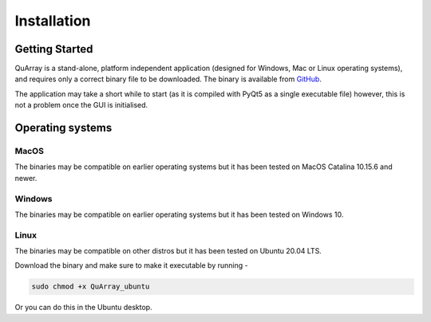 .. _installation_page:


************
Installation
************

Getting Started
###############

QuArray is a stand-alone, platform independent application (designed for Windows, Mac or Linux operating systems),
and requires only a correct binary file to be downloaded. The binary is available from
`GitHub <https://github.com/c-arthurs/QuArray>`_.

The application may take a short while to start (as it is compiled with PyQt5 as a single executable file) however,
this is not a problem once the GUI is initialised.

Operating systems
#################

MacOS
-----

The binaries may be compatible on earlier operating systems but it has been tested on MacOS Catalina 10.15.6 and newer.

Windows
-------

The binaries may be compatible on earlier operating systems but it has been tested on Windows 10.

Linux
-----

The binaries may be compatible on other distros but it has been tested on Ubuntu 20.04 LTS.

Download the binary and make sure to make it executable by running -

.. code-block:: bash

   sudo chmod +x QuArray_ubuntu

Or you can do this in the Ubuntu desktop.





